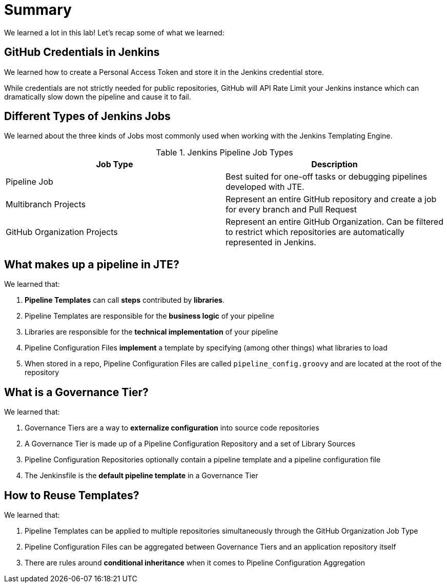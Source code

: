= Summary

We learned a lot in this lab!  Let's recap some of what we learned: 

== GitHub Credentials in Jenkins

We learned how to create a Personal Access Token and store it in the Jenkins credential store. 

While credentials are not strictly needed for public repositories, GitHub will API Rate Limit your Jenkins instance which can dramatically slow down the pipeline and cause it to fail. 

== Different Types of Jenkins Jobs

We learned about the three kinds of Jobs most commonly used when working with the Jenkins Templating Engine. 

.Jenkins Pipeline Job Types
|===
| Job Type |Description

| Pipeline Job
| Best suited for one-off tasks or debugging pipelines developed with JTE.

| Multibranch Projects
| Represent an entire GitHub repository and create a job for every branch and Pull Request

| GitHub Organization Projects
| Represent an entire GitHub Organization. Can be filtered to restrict which repositories are automatically represented in Jenkins.
|===

== What makes up a pipeline in JTE? 

We learned that: 

.  **Pipeline Templates** can call **steps** contributed by **libraries**.
.  Pipeline Templates are responsible for the **business logic** of your pipeline
.  Libraries are responsible for the **technical implementation** of your pipeline 
.  Pipeline Configuration Files **implement** a template by specifying (among other things) what libraries to load
.  When stored in a repo, Pipeline Configuration Files are called ``pipeline_config.groovy`` and are located at the root of the repository

== What is a Governance Tier?

We learned that: 

.  Governance Tiers are a way to **externalize configuration** into source code repositories 
.  A Governance Tier is made up of a Pipeline Configuration Repository and a set of Library Sources 
.  Pipeline Configuration Repositories optionally contain a pipeline template and a pipeline configuration file 
.  The Jenkinsfile is the **default pipeline template** in a Governance Tier 

== How to Reuse Templates?

We learned that: 

.  Pipeline Templates can be applied to multiple repositories simultaneously through the GitHub Organization Job Type 
.  Pipeline Configuration Files can be aggregated between Governance Tiers and an application repository itself
.  There are rules around **conditional inheritance** when it comes to Pipeline Configuration Aggregation 